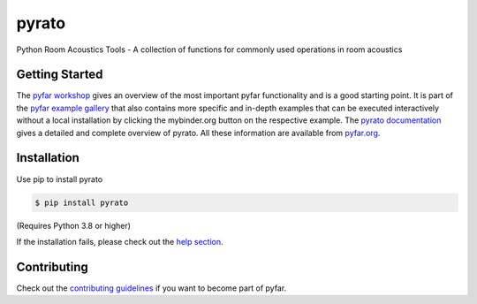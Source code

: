 ======
pyrato
======

.. image:: https://badge.fury.io/py/pyrato.svg
    :target: https://badge.fury.io/py/pyrato
.. image:: https://readthedocs.org/projects/pyrato/badge/?version=stable
    :target: https://pyrato.readthedocs.io/en/stable/?badge=stable
    :alt: Documentation Status
.. image:: https://circleci.com/gh/pyfar/pyrato.svg?style=shield
    :target: https://circleci.com/gh/pyfar/pyrato


.. image:: https://mybinder.org/badge_logo.svg
    :target: https://mybinder.org/v2/gh/pyfar/gallery/main?labpath=docs/gallery/interactive/pyfar_introduction.ipynb

Python Room Acoustics Tools - A collection of functions for commonly used operations in room acoustics

Getting Started
===============

The `pyfar workshop`_ gives an overview of the most important pyfar
functionality and is a good starting point. It is part of the
`pyfar example gallery`_ that also contains more specific and in-depth
examples that can be executed interactively without a local installation by
clicking the mybinder.org button on the respective example. The
`pyrato documentation`_ gives a detailed and complete overview of pyrato. All
these information are available from `pyfar.org`_.

Installation
============

Use pip to install pyrato

.. code-block:: console

    $ pip install pyrato

(Requires Python 3.8 or higher)

If the installation fails, please check out the `help section`_.

Contributing
============

Check out the `contributing guidelines`_ if you want to become part of pyfar.

.. _pyfar workshop: https://mybinder.org/v2/gh/pyfar/gallery/main?labpath=docs/gallery/interactive/pyfar_introduction.ipynb
.. _pyfar example gallery: https://pyfar-gallery.readthedocs.io/en/latest/examples_gallery.html
.. _pyrato documentation: https://pyrato.readthedocs.io
.. _pyfar.org: https://pyfar.org
.. _help section: https://pyfar-gallery.readthedocs.io/en/latest/help
.. _contributing guidelines: https://pyfar.readthedocs.io/en/stable/contributing.html
